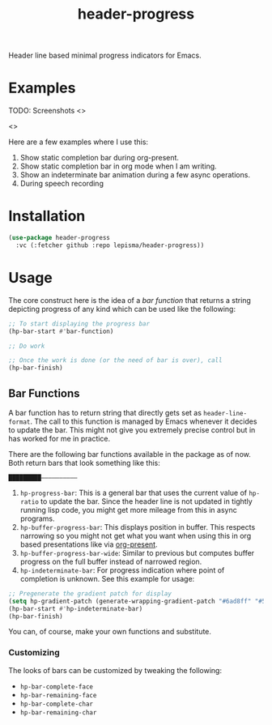 #+TITLE: header-progress

Header line based minimal progress indicators for Emacs.

* Examples

TODO: Screenshots <>

<>

Here are a few examples where I use this:

1. Show static completion bar during org-present.
2. Show static completion bar in org mode when I am writing.
3. Show an indeterminate bar animation during a few async operations.
4. During speech recording

* Installation
#+begin_src emacs-lisp
  (use-package header-progress
    :vc (:fetcher github :repo lepisma/header-progress))
#+end_src

* Usage
The core construct here is the idea of a /bar function/ that returns a string
depicting progress of any kind which can be used like the following:

#+begin_src emacs-lisp
  ;; To start displaying the progress bar
  (hp-bar-start #'bar-function)

  ;; Do work

  ;; Once the work is done (or the need of bar is over), call
  (hp-bar-finish)
#+end_src

** Bar Functions
A bar function has to return string that directly gets set as
~header-line-format~. The call to this function is managed by Emacs whenever it
decides to update the bar. This might not give you extremely precise control but
in has worked for me in practice.

There are the following bar functions available in the package as of now. Both
return bars that look something like this:

#+begin_src shell
█████████——————————
#+end_src

1. ~hp-progress-bar~: This is a general bar that uses the current value of
   ~hp-ratio~ to update the bar. Since the header line is not updated in tightly
   running lisp code, you might get more mileage from this in async programs.
2. ~hp-buffer-progress-bar~: This displays position in buffer. This respects
   narrowing so you might not get what you want when using this in org based
   presentations like via [[https://github.com/rlister/org-present][org-present]].
3. ~hp-buffer-progress-bar-wide~: Similar to previous but computes buffer progress
   on the full buffer instead of narrowed region.
4. ~hp-indeterminate-bar~: For progress indication where point of completion is
   unknown. See this example for usage:

#+begin_src emacs-lisp
  ;; Pregenerate the gradient patch for display
  (setq hp-gradient-patch (generate-wrapping-gradient-patch "#6ad8ff" "#5856d6" 100))
  (hp-bar-start #'hp-indeterminate-bar)
  (hp-bar-finish)
#+end_src

You can, of course, make your own functions and substitute.

*** Customizing
The looks of bars can be customized by tweaking the following:

- ~hp-bar-complete-face~
- ~hp-bar-remaining-face~
- ~hp-bar-complete-char~
- ~hp-bar-remaining-char~

